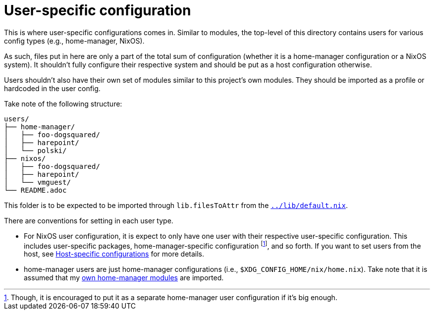= User-specific configuration
:toc:

This is where user-specific configurations comes in.
Similar to modules, the top-level of this directory contains users for various config types (e.g., home-manager, NixOS).

As such, files put in here are only a part of the total sum of configuration (whether it is a home-manager configuration or a NixOS system).
It shouldn't fully configure their respective system and should be put as a host configuration otherwise.

Users shouldn't also have their own set of modules similar to this project's own modules.
They should be imported as a profile or hardcoded in the user config.

Take note of the following structure:

[source, tree]
----
users/
├── home-manager/
│   ├── foo-dogsquared/
│   ├── harepoint/
│   └── polski/
├── nixos/
│   ├── foo-dogsquared/
│   ├── harepoint/
│   └── vmguest/
└── README.adoc
----

This folder is to be expected to be imported through `lib.filesToAttr` from the link:../lib/default.nix[`../lib/default.nix`].

There are conventions for setting in each user type.

* For NixOS user configuration, it is expect to only have one user with their respective user-specific configuration.
This includes user-specific packages, home-manager-specific configuration footnote:[Though, it is encouraged to put it as a separate home-manager user configuration if it's big enough.], and so forth.
If you want to set users from the host, see link:../hosts/README.adoc[Host-specific configurations] for more details.

* home-manager users are just home-manager configurations (i.e., `$XDG_CONFIG_HOME/nix/home.nix`).
Take note that it is assumed that my link:../modules/home-manager/[own home-manager modules] are imported.
